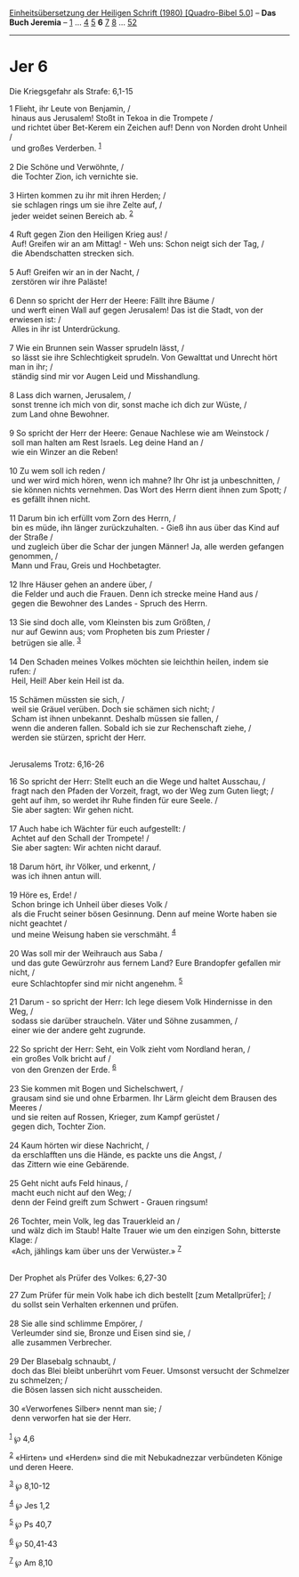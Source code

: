 :PROPERTIES:
:ID:       9521a7bb-111a-423d-98b1-94c4c0d2e0a3
:END:
<<navbar>>
[[../index.html][Einheitsübersetzung der Heiligen Schrift (1980)
[Quadro-Bibel 5.0]]] -- *Das Buch Jeremia* -- [[file:Jer_1.html][1]] ...
[[file:Jer_4.html][4]] [[file:Jer_5.html][5]] *6* [[file:Jer_7.html][7]]
[[file:Jer_8.html][8]] ... [[file:Jer_52.html][52]]

--------------

* Jer 6
  :PROPERTIES:
  :CUSTOM_ID: jer-6
  :END:

<<verses>>

<<v1>>
**** Die Kriegsgefahr als Strafe: 6,1-15
     :PROPERTIES:
     :CUSTOM_ID: die-kriegsgefahr-als-strafe-61-15
     :END:
1 Flieht, ihr Leute von Benjamin, /\\
 hinaus aus Jerusalem! Stoßt in Tekoa in die Trompete /\\
 und richtet über Bet-Kerem ein Zeichen auf! Denn von Norden droht
Unheil /\\
 und großes Verderben. ^{[[#fn1][1]]}\\
\\

<<v2>>
2 Die Schöne und Verwöhnte, /\\
 die Tochter Zion, ich vernichte sie.\\
\\

<<v3>>
3 Hirten kommen zu ihr mit ihren Herden; /\\
 sie schlagen rings um sie ihre Zelte auf, /\\
 jeder weidet seinen Bereich ab. ^{[[#fn2][2]]}\\
\\

<<v4>>
4 Ruft gegen Zion den Heiligen Krieg aus! /\\
 Auf! Greifen wir an am Mittag! - Weh uns: Schon neigt sich der Tag, /\\
 die Abendschatten strecken sich.\\
\\

<<v5>>
5 Auf! Greifen wir an in der Nacht, /\\
 zerstören wir ihre Paläste!\\
\\

<<v6>>
6 Denn so spricht der Herr der Heere: Fällt ihre Bäume /\\
 und werft einen Wall auf gegen Jerusalem! Das ist die Stadt, von der
erwiesen ist: /\\
 Alles in ihr ist Unterdrückung.\\
\\

<<v7>>
7 Wie ein Brunnen sein Wasser sprudeln lässt, /\\
 so lässt sie ihre Schlechtigkeit sprudeln. Von Gewalttat und Unrecht
hört man in ihr; /\\
 ständig sind mir vor Augen Leid und Misshandlung.\\
\\

<<v8>>
8 Lass dich warnen, Jerusalem, /\\
 sonst trenne ich mich von dir, sonst mache ich dich zur Wüste, /\\
 zum Land ohne Bewohner.\\
\\

<<v9>>
9 So spricht der Herr der Heere: Genaue Nachlese wie am Weinstock /\\
 soll man halten am Rest Israels. Leg deine Hand an /\\
 wie ein Winzer an die Reben!\\
\\

<<v10>>
10 Zu wem soll ich reden /\\
 und wer wird mich hören, wenn ich mahne? Ihr Ohr ist ja unbeschnitten,
/\\
 sie können nichts vernehmen. Das Wort des Herrn dient ihnen zum Spott;
/\\
 es gefällt ihnen nicht.\\
\\

<<v11>>
11 Darum bin ich erfüllt vom Zorn des Herrn, /\\
 bin es müde, ihn länger zurückzuhalten. - Gieß ihn aus über das Kind
auf der Straße /\\
 und zugleich über die Schar der jungen Männer! Ja, alle werden gefangen
genommen, /\\
 Mann und Frau, Greis und Hochbetagter.\\
\\

<<v12>>
12 Ihre Häuser gehen an andere über, /\\
 die Felder und auch die Frauen. Denn ich strecke meine Hand aus /\\
 gegen die Bewohner des Landes - Spruch des Herrn.\\
\\

<<v13>>
13 Sie sind doch alle, vom Kleinsten bis zum Größten, /\\
 nur auf Gewinn aus; vom Propheten bis zum Priester /\\
 betrügen sie alle. ^{[[#fn3][3]]}\\
\\

<<v14>>
14 Den Schaden meines Volkes möchten sie leichthin heilen, indem sie
rufen: /\\
 Heil, Heil! Aber kein Heil ist da.\\
\\

<<v15>>
15 Schämen müssten sie sich, /\\
 weil sie Gräuel verüben. Doch sie schämen sich nicht; /\\
 Scham ist ihnen unbekannt. Deshalb müssen sie fallen, /\\
 wenn die anderen fallen. Sobald ich sie zur Rechenschaft ziehe, /\\
 werden sie stürzen, spricht der Herr.\\
\\

<<v16>>
**** Jerusalems Trotz: 6,16-26
     :PROPERTIES:
     :CUSTOM_ID: jerusalems-trotz-616-26
     :END:
16 So spricht der Herr: Stellt euch an die Wege und haltet Ausschau, /\\
 fragt nach den Pfaden der Vorzeit, fragt, wo der Weg zum Guten liegt;
/\\
 geht auf ihm, so werdet ihr Ruhe finden für eure Seele. /\\
 Sie aber sagten: Wir gehen nicht.\\
\\

<<v17>>
17 Auch habe ich Wächter für euch aufgestellt: /\\
 Achtet auf den Schall der Trompete! /\\
 Sie aber sagten: Wir achten nicht darauf.\\
\\

<<v18>>
18 Darum hört, ihr Völker, und erkennt, /\\
 was ich ihnen antun will.\\
\\

<<v19>>
19 Höre es, Erde! /\\
 Schon bringe ich Unheil über dieses Volk /\\
 als die Frucht seiner bösen Gesinnung. Denn auf meine Worte haben sie
nicht geachtet /\\
 und meine Weisung haben sie verschmäht. ^{[[#fn4][4]]}\\
\\

<<v20>>
20 Was soll mir der Weihrauch aus Saba /\\
 und das gute Gewürzrohr aus fernem Land? Eure Brandopfer gefallen mir
nicht, /\\
 eure Schlachtopfer sind mir nicht angenehm. ^{[[#fn5][5]]}\\
\\

<<v21>>
21 Darum - so spricht der Herr: Ich lege diesem Volk Hindernisse in den
Weg, /\\
 sodass sie darüber straucheln. Väter und Söhne zusammen, /\\
 einer wie der andere geht zugrunde.\\
\\

<<v22>>
22 So spricht der Herr: Seht, ein Volk zieht vom Nordland heran, /\\
 ein großes Volk bricht auf /\\
 von den Grenzen der Erde. ^{[[#fn6][6]]}\\
\\

<<v23>>
23 Sie kommen mit Bogen und Sichelschwert, /\\
 grausam sind sie und ohne Erbarmen. Ihr Lärm gleicht dem Brausen des
Meeres /\\
 und sie reiten auf Rossen, Krieger, zum Kampf gerüstet /\\
 gegen dich, Tochter Zion.\\
\\

<<v24>>
24 Kaum hörten wir diese Nachricht, /\\
 da erschlafften uns die Hände, es packte uns die Angst, /\\
 das Zittern wie eine Gebärende.\\
\\

<<v25>>
25 Geht nicht aufs Feld hinaus, /\\
 macht euch nicht auf den Weg; /\\
 denn der Feind greift zum Schwert - Grauen ringsum!\\
\\

<<v26>>
26 Tochter, mein Volk, leg das Trauerkleid an /\\
 und wälz dich im Staub! Halte Trauer wie um den einzigen Sohn,
bitterste Klage: /\\
 «Ach, jählings kam über uns der Verwüster.» ^{[[#fn7][7]]}\\
\\

<<v27>>
**** Der Prophet als Prüfer des Volkes: 6,27-30
     :PROPERTIES:
     :CUSTOM_ID: der-prophet-als-prüfer-des-volkes-627-30
     :END:
27 Zum Prüfer für mein Volk habe ich dich bestellt [zum Metallprüfer];
/\\
 du sollst sein Verhalten erkennen und prüfen.\\
\\

<<v28>>
28 Sie alle sind schlimme Empörer, /\\
 Verleumder sind sie, Bronze und Eisen sind sie, /\\
 alle zusammen Verbrecher.\\
\\

<<v29>>
29 Der Blasebalg schnaubt, /\\
 doch das Blei bleibt unberührt vom Feuer. Umsonst versucht der
Schmelzer zu schmelzen; /\\
 die Bösen lassen sich nicht ausscheiden.\\
\\

<<v30>>
30 «Verworfenes Silber» nennt man sie; /\\
 denn verworfen hat sie der Herr.\\
\\

^{[[#fnm1][1]]} ℘ 4,6

^{[[#fnm2][2]]} «Hirten» und «Herden» sind die mit Nebukadnezzar
verbündeten Könige und deren Heere.

^{[[#fnm3][3]]} ℘ 8,10-12

^{[[#fnm4][4]]} ℘ Jes 1,2

^{[[#fnm5][5]]} ℘ Ps 40,7

^{[[#fnm6][6]]} ℘ 50,41-43

^{[[#fnm7][7]]} ℘ Am 8,10
